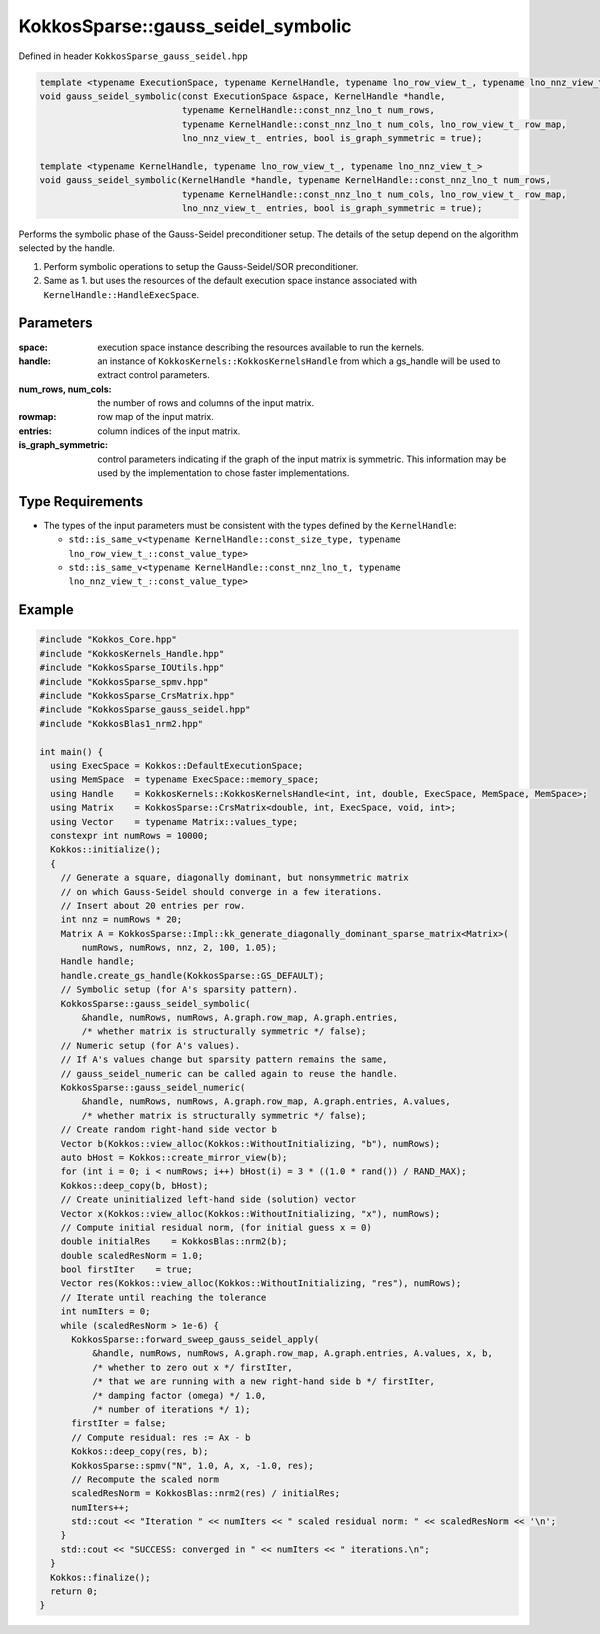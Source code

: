 KokkosSparse::gauss_seidel_symbolic
###################################

Defined in header ``KokkosSparse_gauss_seidel.hpp``

.. code:: cppkokkos

  template <typename ExecutionSpace, typename KernelHandle, typename lno_row_view_t_, typename lno_nnz_view_t_>
  void gauss_seidel_symbolic(const ExecutionSpace &space, KernelHandle *handle,
                             typename KernelHandle::const_nnz_lno_t num_rows,
                             typename KernelHandle::const_nnz_lno_t num_cols, lno_row_view_t_ row_map,
                             lno_nnz_view_t_ entries, bool is_graph_symmetric = true);

  template <typename KernelHandle, typename lno_row_view_t_, typename lno_nnz_view_t_>
  void gauss_seidel_symbolic(KernelHandle *handle, typename KernelHandle::const_nnz_lno_t num_rows,
                             typename KernelHandle::const_nnz_lno_t num_cols, lno_row_view_t_ row_map,
                             lno_nnz_view_t_ entries, bool is_graph_symmetric = true);

Performs the symbolic phase of the Gauss-Seidel preconditioner setup. The details of the setup depend on the algorithm selected by the handle.

1. Perform symbolic operations to setup the Gauss-Seidel/SOR preconditioner.
2. Same as 1. but uses the resources of the default execution space instance associated with ``KernelHandle::HandleExecSpace``.

Parameters
==========

:space: execution space instance describing the resources available to run the kernels.

:handle: an instance of ``KokkosKernels::KokkosKernelsHandle`` from which a gs_handle will be used to extract control parameters.

:num_rows, num_cols: the number of rows and columns of the input matrix.

:rowmap: row map of the input matrix.

:entries: column indices of the input matrix.

:is_graph_symmetric: control parameters indicating if the graph of the input matrix is symmetric. This information may be used by the implementation to chose faster implementations.

Type Requirements
=================

- The types of the input parameters must be consistent with the types defined by the ``KernelHandle``:

  - ``std::is_same_v<typename KernelHandle::const_size_type, typename lno_row_view_t_::const_value_type>``
  - ``std::is_same_v<typename KernelHandle::const_nnz_lno_t, typename lno_nnz_view_t_::const_value_type>``

Example
=======

.. code:: cppkokkos

  #include "Kokkos_Core.hpp"
  #include "KokkosKernels_Handle.hpp"
  #include "KokkosSparse_IOUtils.hpp"
  #include "KokkosSparse_spmv.hpp"
  #include "KokkosSparse_CrsMatrix.hpp"
  #include "KokkosSparse_gauss_seidel.hpp"
  #include "KokkosBlas1_nrm2.hpp"
  
  int main() {
    using ExecSpace = Kokkos::DefaultExecutionSpace;
    using MemSpace  = typename ExecSpace::memory_space;
    using Handle    = KokkosKernels::KokkosKernelsHandle<int, int, double, ExecSpace, MemSpace, MemSpace>;
    using Matrix    = KokkosSparse::CrsMatrix<double, int, ExecSpace, void, int>;
    using Vector    = typename Matrix::values_type;
    constexpr int numRows = 10000;
    Kokkos::initialize();
    {
      // Generate a square, diagonally dominant, but nonsymmetric matrix
      // on which Gauss-Seidel should converge in a few iterations.
      // Insert about 20 entries per row.
      int nnz = numRows * 20;
      Matrix A = KokkosSparse::Impl::kk_generate_diagonally_dominant_sparse_matrix<Matrix>(
          numRows, numRows, nnz, 2, 100, 1.05);
      Handle handle;
      handle.create_gs_handle(KokkosSparse::GS_DEFAULT);
      // Symbolic setup (for A's sparsity pattern).
      KokkosSparse::gauss_seidel_symbolic(
          &handle, numRows, numRows, A.graph.row_map, A.graph.entries,
          /* whether matrix is structurally symmetric */ false);
      // Numeric setup (for A's values).
      // If A's values change but sparsity pattern remains the same,
      // gauss_seidel_numeric can be called again to reuse the handle.
      KokkosSparse::gauss_seidel_numeric(
          &handle, numRows, numRows, A.graph.row_map, A.graph.entries, A.values,
          /* whether matrix is structurally symmetric */ false);
      // Create random right-hand side vector b
      Vector b(Kokkos::view_alloc(Kokkos::WithoutInitializing, "b"), numRows);
      auto bHost = Kokkos::create_mirror_view(b);
      for (int i = 0; i < numRows; i++) bHost(i) = 3 * ((1.0 * rand()) / RAND_MAX);
      Kokkos::deep_copy(b, bHost);
      // Create uninitialized left-hand side (solution) vector
      Vector x(Kokkos::view_alloc(Kokkos::WithoutInitializing, "x"), numRows);
      // Compute initial residual norm, (for initial guess x = 0)
      double initialRes    = KokkosBlas::nrm2(b);
      double scaledResNorm = 1.0;
      bool firstIter    = true;
      Vector res(Kokkos::view_alloc(Kokkos::WithoutInitializing, "res"), numRows);
      // Iterate until reaching the tolerance
      int numIters = 0;
      while (scaledResNorm > 1e-6) {
        KokkosSparse::forward_sweep_gauss_seidel_apply(
            &handle, numRows, numRows, A.graph.row_map, A.graph.entries, A.values, x, b,
            /* whether to zero out x */ firstIter,
            /* that we are running with a new right-hand side b */ firstIter,
            /* damping factor (omega) */ 1.0,
            /* number of iterations */ 1);
        firstIter = false;
        // Compute residual: res := Ax - b
        Kokkos::deep_copy(res, b);
        KokkosSparse::spmv("N", 1.0, A, x, -1.0, res);
        // Recompute the scaled norm
        scaledResNorm = KokkosBlas::nrm2(res) / initialRes;
        numIters++;
        std::cout << "Iteration " << numIters << " scaled residual norm: " << scaledResNorm << '\n';
      }
      std::cout << "SUCCESS: converged in " << numIters << " iterations.\n";
    }
    Kokkos::finalize();
    return 0;
  }


